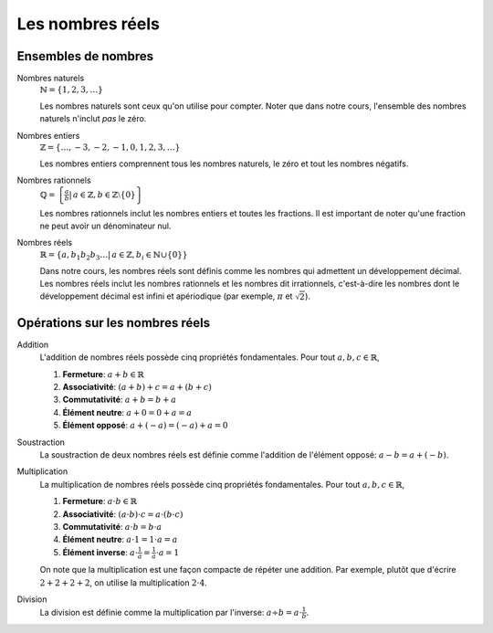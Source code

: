 =================
Les nombres réels
=================


Ensembles de nombres
====================

Nombres naturels
    :math:`\mathbb{N} = \{1, 2, 3, \ldots\}`

    Les nombres naturels sont ceux qu'on utilise pour compter. Noter que dans
    notre cours, l'ensemble des nombres naturels n'inclut *pas* le zéro.

Nombres entiers
    :math:`\mathbb{Z} = \{\ldots, -3, -2, -1, 0, 1, 2, 3, \ldots \}`

    Les nombres entiers comprennent tous les nombres naturels, le zéro et tout
    les nombres négatifs.

Nombres rationnels
    :math:`\mathbb{Q} = \left\{\frac{a}{b} \left|\right. \, a \in \mathbb{Z}, b \in \mathbb{Z} \setminus \{ 0 \} \right\}`

    Les nombres rationnels inclut les nombres entiers et toutes les fractions.
    Il est important de noter qu'une fraction ne peut avoir un dénominateur
    nul.

Nombres réels
    :math:`\mathbb{R} = \left\{a,b_1 b_2 b_3 \ldots | \, a \in \mathbb{Z}, b_i \in \mathbb{N} \cup \{0\} \right\}`

    Dans notre cours, les nombres réels sont définis comme les nombres qui
    admettent un développement décimal. Les nombres réels inclut les nombres
    rationnels et les nombres dit irrationnels, c'est-à-dire les nombres dont
    le développement décimal est infini et apériodique (par exemple,
    :math:`\pi` et :math:`\sqrt{2}`).


Opérations sur les nombres réels
================================

Addition
    L'addition de nombres réels possède cinq propriétés fondamentales.
    Pour tout :math:`a, b, c \in \mathbb{R}`,

    #. **Fermeture**: :math:`a + b \in \mathbb{R}`
    #. **Associativité**: :math:`(a + b) + c = a + (b + c)`
    #. **Commutativité**: :math:`a + b = b + a`
    #. **Élément neutre**: :math:`a + 0 = 0 + a = a`  
    #. **Élément opposé**: :math:`a + (-a) = (-a) + a = 0` 

Soustraction
    La soustraction de deux nombres réels est définie comme l'addition de
    l'élément opposé: :math:`a - b = a + (-b)`.

Multiplication
    La multiplication de nombres réels possède cinq propriétés fondamentales.
    Pour tout :math:`a, b, c \in \mathbb{R}`,

    #. **Fermeture**: :math:`a \cdot b \in \mathbb{R}`
    #. **Associativité**: :math:`(a \cdot b) \cdot c = a \cdot (b \cdot c)`
    #. **Commutativité**: :math:`a \cdot b = b \cdot a`
    #. **Élément neutre**: :math:`a \cdot 1 = 1 \cdot a = a`  
    #. **Élément inverse**: :math:`a \cdot \frac{1}{a} = \frac{1}{a} \cdot a = 1` 

    On note que la multiplication est une façon compacte de répéter une
    addition. Par exemple, plutôt que d'écrire :math:`2 + 2 + 2 + 2`, on
    utilise la multiplication :math:`2 \cdot 4`.

Division
    La division est définie comme la multiplication par l'inverse: :math:`a
    \div b = a \cdot \frac{1}{b}`.
    
